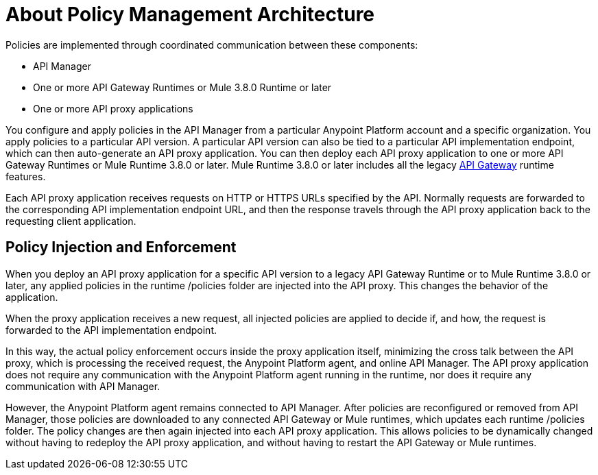 = About Policy Management Architecture
:keywords: policy, policy management architecture

Policies are implemented through coordinated communication between these components:

* API Manager
* One or more API Gateway Runtimes or Mule 3.8.0 Runtime or later
* One or more API proxy applications

You configure and apply policies in the API Manager from a particular Anypoint Platform account and a specific organization. You apply policies to a particular API version. A particular API version can also be tied to a particular API implementation endpoint, which can then auto-generate an API proxy application. You can then deploy each API proxy application to one or more API Gateway Runtimes or Mule Runtime 3.8.0 or later. Mule Runtime 3.8.0 or later includes all the legacy link:/api-manager/v/1.x/api-gateway-runtime-archive[API Gateway] runtime features. 

Each API proxy application receives requests on HTTP or HTTPS URLs specified by the API. Normally requests are forwarded to the corresponding API implementation endpoint URL, and then the response travels through the API proxy application back to the requesting client application. 

== Policy Injection and Enforcement

When you deploy an API proxy application for a specific API version to a legacy API Gateway Runtime or to Mule Runtime 3.8.0 or later, any applied policies in the runtime /policies folder are injected into the API proxy. This changes the behavior of the application. 

When the proxy application receives a new request, all injected policies are applied to decide if, and how, the request is forwarded to the API implementation endpoint. 

In this way, the actual policy enforcement occurs inside the proxy application itself, minimizing the cross talk between the API proxy, which is processing the received request, the Anypoint Platform agent, and online API Manager. The API proxy application does not require any communication with the Anypoint Platform agent running in the runtime, nor does it require any communication with API Manager.

However, the Anypoint Platform agent remains connected to API Manager. After policies are reconfigured or removed from API Manager, those policies are downloaded to any connected API Gateway or Mule runtimes, which updates each runtime /policies folder. The policy changes are then again injected into each API proxy application. This allows policies to be dynamically changed without having to redeploy the API proxy application, and without having to restart the API Gateway or Mule runtimes.  
